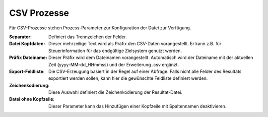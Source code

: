 ﻿CSV Prozesse
============

Für CSV-Prozesse stehen Prozess-Parameter zur Konfiguration der Datei zur Verfügung.

:Separator:

	Definiert das Trennzeichen der Felder.

:Datei Kopfdaten:

	Dieser mehrzeilige Text wird als Präfix den CSV-Daten vorangestellt.
	Er kann z.B. für Steuerinformation für das endgültige Zielsystem genutzt werden.

:Präfix Dateiname:

	Dieser Präfix wird dem Dateinamen vorangestellt.
	Automatisch wird der Dateiname mit der aktuellen Zeit (yyyy-MM-dd_HHmmss) und der Erweiterung .csv ergänzt.

:Export-Feldliste:

	Die CSV-Erzeugung basiert in der Regel auf einer Abfrage.
	Falls nicht alle Felder des Resultats exportiert werden sollen, kann hier die gewünschte Feldliste definiert werden.

:Zeichenkodierung:

	Diese Auswahl definiert die Zeichenkodierung der Resultat-Datei.

:Datei ohne Kopfzeile:

	Dieser Parameter kann das Hinzufügen einer Kopfzeile mit Spaltennamen deaktivieren.

